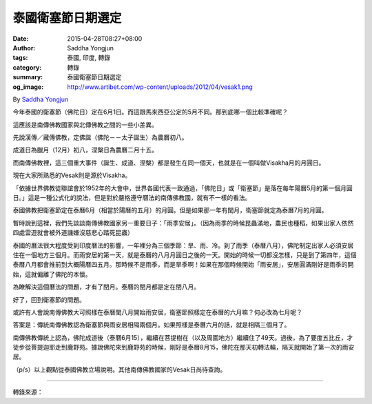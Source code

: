 泰國衛塞節日期選定
##################

:date: 2015-04-28T08:27+08:00
:author: Saddha Yongjun
:tags: 泰國, 印度, 轉錄
:category: 轉錄
:summary: 泰國衛塞節日期選定
:og_image: http://www.artibet.com/wp-content/uploads/2012/04/vesak1.png


By `Saddha Yongjun <https://www.facebook.com/phrakhoon>`_


今年泰國的衛塞節（佛陀日）定在6月1日。而這跟馬來西亞公定的5月不同。那到底哪一個比較準確呢？

這應該是南傳佛教國家與北傳佛教之間的一些小差異。

先說漢傳／藏傳佛教，定佛誕（佛陀－－太子誕生）為農曆初八。

成道日為臘月（12月）初八，涅槃日為農曆二月十五。

而南傳佛教裡，這三個重大事件（誕生、成道、涅槃）都是發生在同一個天，也就是在一個叫做Visakha月的月圓日。

現在大家所熟悉的Vesak則是源於Visakha。

「依據世界佛教徒聯誼會於1952年的大會中，世界各國代表一致通過，「佛陀日」或「衛塞節」是落在每年陽曆5月的第一個月圓日。」這是一種公式化的說法，但是對於嚴格遵守曆法的南傳佛教國，就有不一樣的看法。

泰國佛教把衛塞節定在泰曆6月（相當於陽曆的五月）的月圓。但是如果那一年有閏月，衛塞節就定為泰曆7月的月圓。

暫時說到這裡，我們先談談南傳佛教國家另一重要日子：「雨季安居」。（因為雨季的時候昆蟲滿地，農民也種稻，如果出家人依然四處雲遊就會被外道譏嫌沒慈悲心踏死昆蟲）

泰國的曆法很大程度受到印度曆法的影響，一年裡分為三個季節：旱、雨、冷。到了雨季（泰曆八月），佛陀制定出家人必須安居住在一個地方三個月。而雨安居的第一天，就是泰曆的八月月圓日之後的一天。開始的時候一切都沒怎樣，只是到了第四年，這個泰曆八月都會推前到大概陽曆四五月。那時候不是雨季，而是旱季啊！如果在那個時候開始「雨安居」，安居圓滿剛好是雨季的開始，這就偏離了佛陀的本懷。

為瞭解決這個曆法的問題，才有了閏月。泰曆的閏月都是定在閏八月。

好了，回到衛塞節的問題。

或許有人會說南傳佛教大可照樣在泰曆閏八月開始雨安居，衛塞節照樣定在泰曆的六月嘛？何必改為七月呢？

答案是：傳統南傳佛教認為衛塞節與雨安居相隔兩個月。如果照樣是泰曆六月的話，就是相隔三個月了。

南傳佛教傳統上認為，佛陀成道後（泰曆6月15），繼續在菩提樹在（以及周圍地方）繼續住了49天。過後，為了要度五比丘，才徒步從菩提迦耶走到鹿野苑。據說佛陀來到鹿野苑的時候，剛好是泰曆8月15，佛陀在那天初轉法輪，隔天就開始了第一次的雨安居。

（p/s）以上觀點從泰國佛教立場說明。其他南傳佛教國家的Vesak日尚待查詢。

----

轉錄來源：

.. raw:: html

  <div id="fb-root"></div><script>(function(d, s, id) {  var js, fjs = d.getElementsByTagName(s)[0];  if (d.getElementById(id)) return;  js = d.createElement(s); js.id = id;  js.src = "//connect.facebook.net/en_US/sdk.js#xfbml=1&version=v2.3";  fjs.parentNode.insertBefore(js, fjs);}(document, 'script', 'facebook-jssdk'));</script><div class="fb-post" data-href="https://www.facebook.com/phrakhoon/posts/10153351530547625" data-width="500"><div class="fb-xfbml-parse-ignore"><blockquote cite="https://www.facebook.com/phrakhoon/posts/10153351530547625"><p>&#x4eca;&#x5e74;&#x6cf0;&#x56fd;&#x7684;&#x536b;&#x585e;&#x8282;&#xff08;&#x4f5b;&#x9640;&#x65e5;&#xff09;&#x5b9a;&#x5728;6&#x6708;1&#x65e5;&#x3002;&#x800c;&#x8fd9;&#x8ddf;&#x9a6c;&#x6765;&#x897f;&#x4e9a;&#x516c;&#x5b9a;&#x7684;5&#x6708;&#x4e0d;&#x540c;&#x3002;&#x90a3;&#x5230;&#x5e95;&#x54ea;&#x4e00;&#x4e2a;&#x6bd4;&#x8f83;&#x51c6;&#x786e;&#x5462;&#xff1f;&#x8fd9;&#x5e94;&#x8be5;&#x662f;&#x5357;&#x4f20;&#x4f5b;&#x6559;&#x56fd;&#x5bb6;&#x4e0e;&#x5317;&#x4f20;&#x4f5b;&#x6559;&#x4e4b;&#x95f4;&#x7684;&#x4e00;&#x4e9b;&#x5c0f;&#x5dee;&#x5f02;&#x3002;&#x5148;&#x8bf4;&#x6c49;&#x4f20;&#xff0f;&#x85cf;&#x4f20;&#x4f5b;&#x6559;&#xff0c;&#x5b9a;&#x4f5b;&#x8bde;&#xff08;&#x4f5b;&#x9640;&#xff0d;&#xff0d;&#x592a;&#x5b50;&#x8bde;&#x751f;&#xff09;&#x4e3a;&#x519c;&#x5386;&#x521d;&#x516b;&#x3002;&#x6210;&#x9053;&#x65e5;&#x4e3a;&#x814a;&#x6708;&#xff08;12&#x6708;&#xff09;&#x521d;&#x516b;&#xff0c;&#x6d85;&#x69c3;&#x65e5;...</p>Posted by <a href="https://www.facebook.com/phrakhoon">Saddha Yongjun</a> on <a href="https://www.facebook.com/phrakhoon/posts/10153351530547625">Tuesday, April 21, 2015</a></blockquote></div></div>
